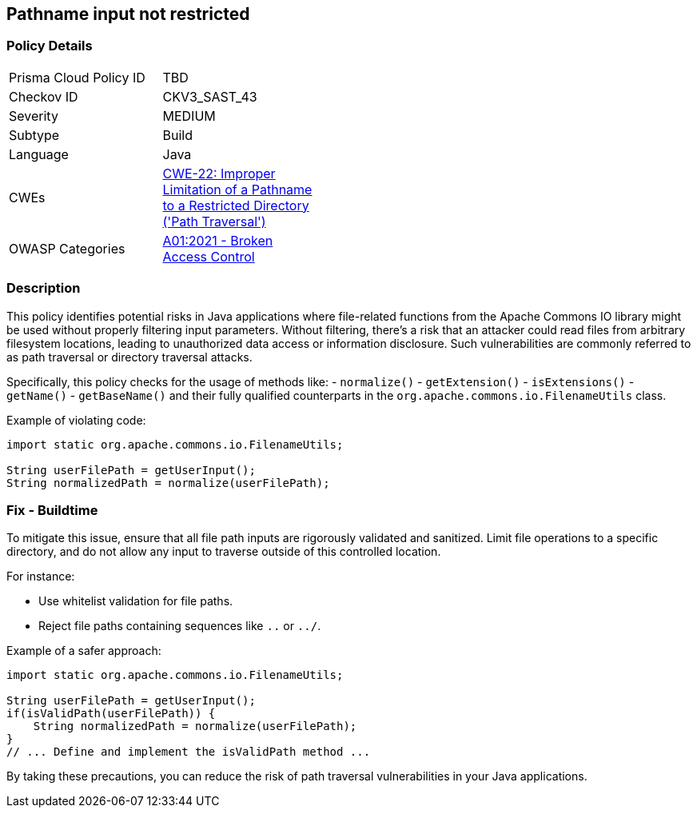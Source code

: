 == Pathname input not restricted

=== Policy Details

[width=45%]
[cols="1,1"]
|=== 
|Prisma Cloud Policy ID 
| TBD

|Checkov ID 
|CKV3_SAST_43

|Severity
|MEDIUM

|Subtype
|Build

|Language
|Java

|CWEs
|https://cwe.mitre.org/data/definitions/22.html[CWE-22: Improper Limitation of a Pathname to a Restricted Directory ('Path Traversal')]

|OWASP Categories
|https://owasp.org/Top10/A01_2021-Broken_Access_Control/[A01:2021 - Broken Access Control]

|=== 

=== Description

This policy identifies potential risks in Java applications where file-related functions from the Apache Commons IO library might be used without properly filtering input parameters. Without filtering, there's a risk that an attacker could read files from arbitrary filesystem locations, leading to unauthorized data access or information disclosure. Such vulnerabilities are commonly referred to as path traversal or directory traversal attacks.

Specifically, this policy checks for the usage of methods like:
- `normalize()`
- `getExtension()`
- `isExtensions()`
- `getName()`
- `getBaseName()`
and their fully qualified counterparts in the `org.apache.commons.io.FilenameUtils` class.

Example of violating code:

[source,java]
----
import static org.apache.commons.io.FilenameUtils;

String userFilePath = getUserInput();
String normalizedPath = normalize(userFilePath);
----

=== Fix - Buildtime

To mitigate this issue, ensure that all file path inputs are rigorously validated and sanitized. Limit file operations to a specific directory, and do not allow any input to traverse outside of this controlled location.

For instance:

- Use whitelist validation for file paths.
- Reject file paths containing sequences like `..` or `../`.

Example of a safer approach:

[source,java]
----
import static org.apache.commons.io.FilenameUtils;

String userFilePath = getUserInput();
if(isValidPath(userFilePath)) {
    String normalizedPath = normalize(userFilePath);
}
// ... Define and implement the isValidPath method ...
----

By taking these precautions, you can reduce the risk of path traversal vulnerabilities in your Java applications.

